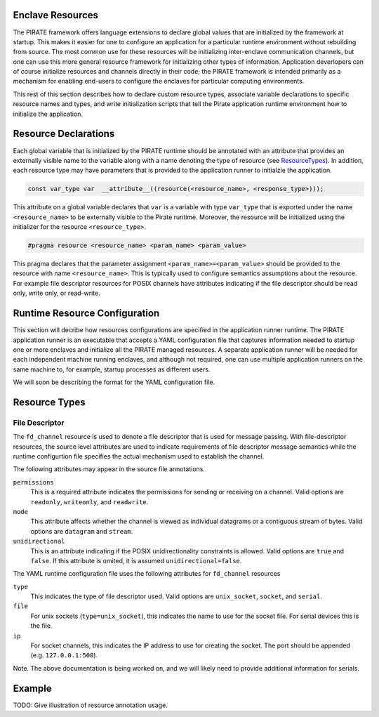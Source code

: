 Enclave Resources
-----------------

The PIRATE framework offers language extensions to declare global
values that are initialized by the framework at startup.  This makes
it easier for one to configure an application for a particular runtime
environment without rebuilding from source.  The most common use for
these resources will be initializing inter-enclave communication
channels, but one can use this more general resource framework for
initializing other types of information.  Application deverlopers can
of course initialize resources and channels directly in their code;
the PIRATE framework is intended primarily as a mechanism for enabling
end-users to configure the enclaves for particular computing
environments.

This rest of this section describes how to declare custom resource
types, associate variable declarations to specific resource names and
types, and write initialization scripts that tell the Pirate
application runtime environment how to initialize the application.

Resource Declarations
---------------------

Each global variable that is initialized by the PIRATE runtime should
be annotated with an attribute that provides an externally visible
name to the variable along with a name denoting the type of resource
(see ResourceTypes_).  In addition, each resource type may have
parameters that is provided to the application runner to initialzie
the application.

.. code-block:: c

  const var_type var  __attribute__((resource(<resource_name>, <response_type>)));

This attribute on a global variable declares that ``var`` is a variable
with type ``var_type`` that is exported under the name ``<resource_name>``
to be externally visible to the Pirate runtime.  Moreover, the
resource will be initialized using the initializer for the resource
``<resource_type>``.

.. code-block:: c

   #pragma resource <resource_name> <param_name> <param_value>

This pragma declares that the parameter assignment
``<param_name>=<param_value>`` should be provided to the resource with
name ``<resource_name>``.  This is typically used to configure semantics
assumptions about the resource.  For example file descriptor resources
for POSIX channels have attributes indicating if the file descriptor
should be read only, write only, or read-write.

.. _ResourceTypes:

Runtime Resource Configuration
------------------------------

This section will decribe how resources configurations are specified
in the application runner runtime.  The PIRATE application runner is
an executable that accepts a YAML configuration file that captures
information needed to startup one or more enclaves and initialize all
the PIRATE managed resources.  A separate application runner will be
needed for each independent machine running enclaves, and although not
required, one can use multiple application runners on the same machine
to, for example, startup processes as different users.

We will soon be describing the format for the YAML configuration file.


Resource Types
--------------

File Descriptor
===============

The ``fd_channel`` resource is used to denote a file descriptor that
is used for message passing.  With file-descriptor resources, the
source level attributes are used to indicate requirements of file
descriptor message semantics while the runtime configurtion file
specifies the actual mechanism used to establish the channel.

The following attributes may appear in the source file annotations.

``permissions``
   This is a required attribute indicates the permissions
   for sending or receiving on a channel.  Valid options are ``readonly``,
   ``writeonly``, and ``readwrite``.

``mode``
   This attribute affects whether the channel is viewed as individual
   datagrams or a contiguous stream of bytes.  Valid options are ``datagram``
   and ``stream``.

``unidirectional``
   This is an attribute indicating if the POSIX unidirectionality
   constraints is allowed.   Valid options are ``true`` and ``false``.
   If this attribute is omited, it is assumed ``unidirectional=false``.

The YAML runtime configuration file uses the following attributes for
``fd_channel`` resources

``type``
   This indicates the type of file descriptor used.  Valid options
   are ``unix_socket``, ``socket``, and ``serial``.

``file``
   For unix sockets (``type=unix_socket``), this indicates the name to
   use for the socket file.  For serial devices this is the file.

``ip``
  For socket channels, this indicates the IP address to use for creating
  the socket.  The port should be appended (e.g. ``127.0.0.1:500``).

Note. The above documentation is being worked on, and we will likely
need to provide additional information for serials.

Example
-------

TODO: Give illustration of resource annotation usage.
